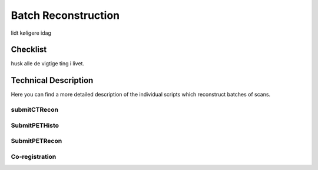 Batch Reconstruction
=====================

lidt køligere idag

Checklist
^^^^^^^^^^^

husk alle de vigtige ting i livet.

Technical Description
^^^^^^^^^^^^^^^^^^^^^^^
Here you can find a more detailed description of the individual scripts which reconstruct batches of scans.

submitCTRecon
--------------

SubmitPETHisto
--------------

SubmitPETRecon
---------------

Co-registration
----------------
